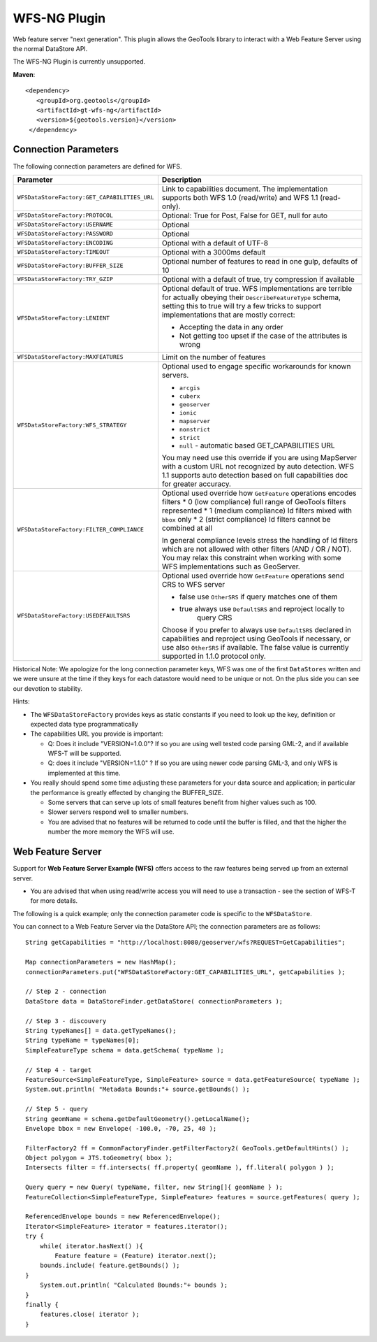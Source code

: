 WFS-NG Plugin
-------------

Web feature server "next generation". This plugin allows the GeoTools library to interact with a Web Feature Server using the normal DataStore API.

The WFS-NG Plugin is currently unsupported.

**Maven**::
   
   <dependency>
      <groupId>org.geotools</groupId>
      <artifactId>gt-wfs-ng</artifactId>
      <version>${geotools.version}</version>
    </dependency>

Connection Parameters
^^^^^^^^^^^^^^^^^^^^^

The following connection parameters are defined for WFS.

+----------------------------------------------+------------------------------------------------------------------+
| Parameter                                    | Description                                                      |
+==============================================+==================================================================+
| ``WFSDataStoreFactory:GET_CAPABILITIES_URL`` | Link to capabilities document.                                   |
|                                              | The implementation supports both WFS 1.0 (read/write) and        |
|                                              | WFS 1.1 (read-only).                                             |
+----------------------------------------------+------------------------------------------------------------------+
| ``WFSDataStoreFactory:PROTOCOL``             | Optional: True for Post, False for GET, null for auto            |
+----------------------------------------------+------------------------------------------------------------------+
| ``WFSDataStoreFactory:USERNAME``             | Optional                                                         |
+----------------------------------------------+------------------------------------------------------------------+
| ``WFSDataStoreFactory:PASSWORD``             | Optional                                                         |
+----------------------------------------------+------------------------------------------------------------------+
| ``WFSDataStoreFactory:ENCODING``             | Optional with a default of UTF-8                                 |
+----------------------------------------------+------------------------------------------------------------------+
| ``WFSDataStoreFactory:TIMEOUT``              | Optional with a 3000ms default                                   |
+----------------------------------------------+------------------------------------------------------------------+
| ``WFSDataStoreFactory:BUFFER_SIZE``          | Optional number of features to read in one gulp, defaults of 10  |
+----------------------------------------------+------------------------------------------------------------------+
| ``WFSDataStoreFactory:TRY_GZIP``             | Optional with a default of true, try compression if available    |
+----------------------------------------------+------------------------------------------------------------------+
| ``WFSDataStoreFactory:LENIENT``              | Optional default of true.                                        |
|                                              | WFS implementations are terrible for actually obeying their      |
|                                              | ``DescribeFeatureType`` schema, setting this to true will try a  |
|                                              | few tricks to support implementations that are mostly correct:   |
|                                              |                                                                  |
|                                              | * Accepting the data in any order                                |
|                                              | * Not getting too upset if the case of the attributes is wrong   |
+----------------------------------------------+------------------------------------------------------------------+
| ``WFSDataStoreFactory:MAXFEATURES``          | Limit on the number of features                                  |
+----------------------------------------------+------------------------------------------------------------------+
| ``WFSDataStoreFactory:WFS_STRATEGY``         | Optional used to engage specific workarounds for known servers.  |
|                                              |                                                                  |
|                                              | * ``arcgis``                                                     |
|                                              | * ``cuberx``                                                     |
|                                              | * ``geoserver``                                                  |
|                                              | * ``ionic``                                                      |
|                                              | * ``mapserver``                                                  |
|                                              | * ``nonstrict``                                                  |
|                                              | * ``strict``                                                     |
|                                              | * ``null`` - automatic based GET_CAPABILITIES URL                |
|                                              |                                                                  |
|                                              | You may need use this override if you are using MapServer        |
|                                              | with a custom URL not recognized by auto detection.              |
|                                              | WFS 1.1 supports auto detection based on full capabilities doc   |
|                                              | for greater accuracy.                                            |
+----------------------------------------------+------------------------------------------------------------------+
| ``WFSDataStoreFactory:FILTER_COMPLIANCE``    | Optional used override how ``GetFeature`` operations encodes     |
|                                              | filters                                                          |
|                                              | * 0 (low compliance) full range of GeoTools filters represented  |
|                                              | * 1 (medium compliance) Id filters mixed with ``bbox`` only      |
|                                              | * 2 (strict compliance) Id filters cannot be combined at all     |
|                                              |                                                                  |
|                                              | In general compliance levels stress the handling of Id filters   |
|                                              | which are not allowed with other filters (AND / OR / NOT).       |
|                                              | You may relax this constraint when working with some WFS         |
|                                              | implementations such as GeoServer.                               |
+----------------------------------------------+------------------------------------------------------------------+
| ``WFSDataStoreFactory:USEDEFAULTSRS``        | Optional used override how ``GetFeature`` operations send CRS    |
|                                              | to WFS server                                                    |
|                                              |                                                                  |
|                                              | * false use ``OtherSRS`` if query matches one of them            |
|                                              | * true always use ``DefaultSRS`` and reproject locally to        |
|                                              |     query CRS                                                    |
|                                              |                                                                  |
|                                              | Choose if you prefer to always use ``DefaultSRS`` declared in    |
|                                              | capabilities and reproject using GeoTools if necessary, or       |
|                                              | use also ``OtherSRS`` if available.                              |
|                                              | The false value is currently supported in 1.1.0 protocol only.   |
+----------------------------------------------+------------------------------------------------------------------+

Historical Note: We apologize for the long connection parameter keys, WFS was one of the first ``DataStores`` written and we were unsure at the
time if they keys for each datastore would need to be unique or not. On the plus side you can see our devotion to stability.

Hints:

* The ``WFSDataStoreFactory`` provides keys as static constants if you need to look up the key,
  definition or expected data type programmatically
* The capabilities URL you provide is important:
  
  * Q: Does it include "VERSION=1.0.0"?
    If so you are using well tested code parsing GML-2, and if available WFS-T will be supported.
  * Q: does it include "VERSION=1.1.0" ? If so you are using newer code parsing GML-3, and only WFS is implemented at this time.

* You really should spend some time adjusting these parameters for your data source and application;
  in particular the performance is greatly effected by changing the BUFFER_SIZE.
  
  * Some servers that can serve up lots of small features benefit from higher values such as 100.
  * Slower servers respond well to smaller numbers.
  * You are advised that no features will be returned to code until the buffer is filled, and that the higher the number the more memory the WFS will use.

Web Feature Server
^^^^^^^^^^^^^^^^^^

Support for **Web Feature Server Example (WFS)** offers access to the raw features being served up from an external server.

* You are advised that when using read/write access you will need to use a transaction - see the section of WFS-T for more details.

The following is a quick example; only the connection parameter code is specific to the ``WFSDataStore``.

You can connect to a Web Feature Server via the DataStore API; the connection parameters are as follows::

  String getCapabilities = "http://localhost:8080/geoserver/wfs?REQUEST=GetCapabilities";
  
  Map connectionParameters = new HashMap();
  connectionParameters.put("WFSDataStoreFactory:GET_CAPABILITIES_URL", getCapabilities );
  
  // Step 2 - connection
  DataStore data = DataStoreFinder.getDataStore( connectionParameters );
  
  // Step 3 - discouvery
  String typeNames[] = data.getTypeNames();
  String typeName = typeNames[0];
  SimpleFeatureType schema = data.getSchema( typeName );
  
  // Step 4 - target
  FeatureSource<SimpleFeatureType, SimpleFeature> source = data.getFeatureSource( typeName );
  System.out.println( "Metadata Bounds:"+ source.getBounds() );
  
  // Step 5 - query
  String geomName = schema.getDefaultGeometry().getLocalName();
  Envelope bbox = new Envelope( -100.0, -70, 25, 40 );
  
  FilterFactory2 ff = CommonFactoryFinder.getFilterFactory2( GeoTools.getDefaultHints() );
  Object polygon = JTS.toGeometry( bbox );
  Intersects filter = ff.intersects( ff.property( geomName ), ff.literal( polygon ) );
  
  Query query = new Query( typeName, filter, new String[]{ geomName } );
  FeatureCollection<SimpleFeatureType, SimpleFeature> features = source.getFeatures( query );
  
  ReferencedEnvelope bounds = new ReferencedEnvelope();
  Iterator<SimpleFeature> iterator = features.iterator();
  try {
      while( iterator.hasNext() ){
          Feature feature = (Feature) iterator.next();
      bounds.include( feature.getBounds() );
  }
      System.out.println( "Calculated Bounds:"+ bounds );
  }
  finally {
      features.close( iterator );
  }
